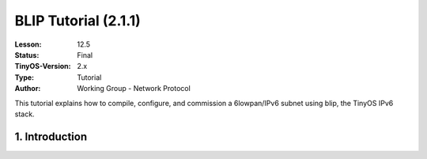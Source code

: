 ===================================================================
BLIP Tutorial (2.1.1)
===================================================================


:Lesson: 12.5
:Status: Final
:TinyOS-Version: 2.x
:Type: Tutorial
:Author: Working Group - Network Protocol

.. Note::

This tutorial explains how to compile, configure, and commission a 6lowpan/IPv6 subnet using blip, the TinyOS IPv6 stack.



1. Introduction
====================================================================

